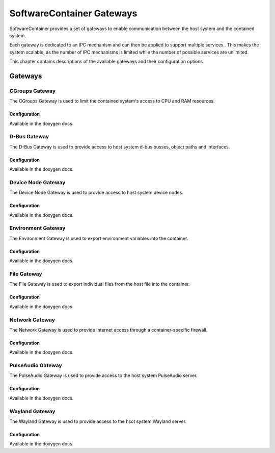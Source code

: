 SoftwareContainer Gateways
**************************

SoftwareContainer provides a set of gateways to enable communication between the host system and the contained system.

Each gateway is dedicated to an IPC mechanism and can then be applied to support multiple services.. This makes the system scalable, as the number of IPC mechanisms is limited while the number of possible services are unlimited.

This chapter contains descriptions of the available gateways and their configuration options.

Gateways
========

CGroups Gateway
---------------

The CGroups Gateway is used to limit the contained system's access to CPU and RAM resources.

Configuration
^^^^^^^^^^^^^

Available in the doxygen docs.



D-Bus Gateway
-------------

The D-Bus Gateway is used to provide access to host system d-bus busses, object paths and interfaces.

Configuration
^^^^^^^^^^^^^

Available in the doxygen docs.



Device Node Gateway
-------------------

The Device Node Gateway is used to provide access to host system device nodes.

Configuration
^^^^^^^^^^^^^

Available in the doxygen docs.



Environment Gateway
-------------------

The Environment Gateway is used to export environment variables into the container.

Configuration
^^^^^^^^^^^^^

Available in the doxygen docs.



File Gateway
------------

The File Gateway is used to export individual files from the host file into the container.

Configuration
^^^^^^^^^^^^^

Available in the doxygen docs.



Network Gateway
---------------

The Network Gateway is used to provide Internet access through a container-specific firewall.

Configuration
^^^^^^^^^^^^^

Available in the doxygen docs.



PulseAudio Gateway
------------------

The PulseAudio Gateway is used to provide access to the host system PulseAudio server.

Configuration
^^^^^^^^^^^^^

Available in the doxygen docs.



Wayland Gateway
---------------

The Wayland Gateway is used to provide access to the hsot system Wayland server.

Configuration
^^^^^^^^^^^^^

Available in the doxygen docs.
